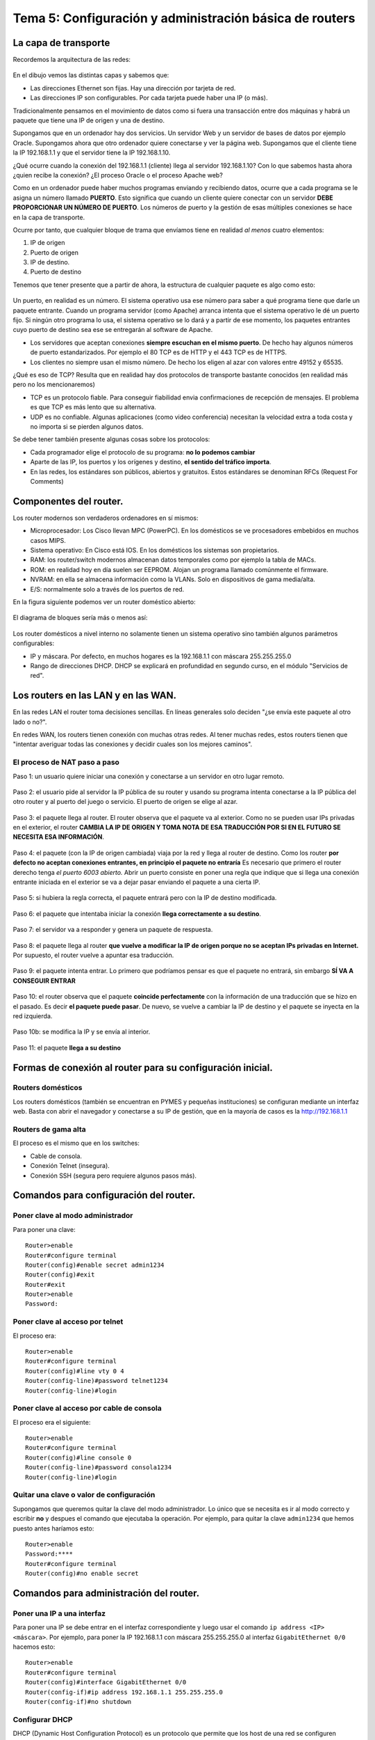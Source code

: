 Tema 5: Configuración y administración básica de routers
================================================================

La capa de transporte
--------------------------------

Recordemos la arquitectura de las redes:

.. figure:: img/01-osi.png

En el dibujo vemos las distintas capas y sabemos que:

* Las direcciones Ethernet son fijas. Hay una dirección por tarjeta de red.
* Las direcciones IP son configurables. Por cada tarjeta puede haber una IP (o más).

Tradicionalmente pensamos en el movimiento de datos como si fuera una transacción entre dos máquinas y habrá un paquete que tiene una IP de origen y una de destino.

Supongamos que en un ordenador hay dos servicios. Un servidor Web y un servidor de bases de datos por ejemplo Oracle. Supongamos ahora que otro ordenador quiere conectarse y ver la página web. Supongamos que el cliente tiene la IP 192.168.1.1 y que el servidor tiene la IP 192.168.1.10.

¿Qué ocurre cuando la conexión del 192.168.1.1 (cliente) llega al servidor 192.168.1.10? Con lo que sabemos hasta ahora ¿quien recibe la conexión? ¿El proceso Oracle o el proceso Apache web?

Como en un ordenador puede haber muchos programas enviando y recibiendo datos, ocurre que a cada programa se le asigna un número llamado **PUERTO**. Esto significa que cuando un cliente quiere conectar con un servidor **DEBE PROPORCIONAR UN NÚMERO DE PUERTO**. Los números de puerto y la gestión de esas múltiples conexiones se hace en la capa de transporte.

Ocurre por tanto, que cualquier bloque de trama que envíamos tiene en realidad *al menos* cuatro elementos:

1. IP de origen
2. Puerto de origen
3. IP de destino.
4. Puerto de destino

Tenemos que tener presente que a partir de ahora, la estructura de cualquier paquete es algo como esto:


.. figure:: img/02-puertos.png


Un puerto, en realidad es un número. El sistema operativo usa ese número para saber a qué programa tiene que darle un paquete entrante. Cuando un programa servidor (como Apache) arranca intenta que el sistema operativo le dé un puerto fijo. Si ningún otro programa lo usa, el sistema operativo se lo dará y a partir de ese momento, los paquetes entrantes cuyo puerto de destino sea ese se entregarán al software de Apache.

* Los servidores que aceptan conexiones **siempre escuchan en el mismo puerto**. De hecho hay algunos números de puerto estandarizados. Por ejemplo el 80 TCP es de HTTP y el 443 TCP es de HTTPS.
* Los clientes no siempre usan el mismo número. De hecho los eligen al azar con valores entre 49152 y 65535.

¿Qué es eso de TCP? Resulta que en realidad hay dos protocolos de transporte bastante conocidos (en realidad más pero no los mencionaremos)

* TCP es un protocolo fiable. Para conseguir fiabilidad envia confirmaciones de recepción de mensajes. El problema es que TCP es más lento que su alternativa.
* UDP es no confiable. Algunas aplicaciones (como video conferencia) necesitan la velocidad extra a toda costa y no importa si se pierden algunos datos.

Se debe tener también presente algunas cosas sobre los protocolos:


* Cada programador elige el protocolo de su programa: **no lo podemos cambiar**
* Aparte de las IP, los puertos y los orígenes y destino, **el sentido del tráfico importa**. 
* En las redes, los estándares son públicos, abiertos y gratuitos. Estos estándares se denominan RFCs (Request For Comments)

Componentes del router.
----------------------------------------------------------------------------
Los router modernos son verdaderos ordenadores en sí mismos:


* Microprocesador: Los Cisco llevan MPC (PowerPC). En los domésticos se ve procesadores embebidos en muchos casos MIPS.
* Sistema operativo: En Cisco está IOS. En los domésticos los sistemas son propietarios.
* RAM: los router/switch modernos almacenan datos temporales como por ejemplo la tabla de MACs.
* ROM: en realidad hoy en día suelen ser EEPROM. Alojan un programa llamado comúnmente el firmware.
* NVRAM: en ella se almacena información como la VLANs. Solo en dispositivos de gama media/alta.
* E/S: normalmente solo a través de los puertos de red.


En la figura siguiente podemos ver un router doméstico abierto:

.. figure:: img/03-router-abierto.jpg


El diagrama de bloques sería más o menos así:

.. figure:: img/04-descomposicion.png


Los router domésticos a nivel interno no solamente tienen un sistema operativo sino también algunos parámetros configurables:

* IP y máscara. Por defecto, en muchos hogares es la 192.168.1.1 con máscara 255.255.255.0
* Rango de direcciones DHCP. DHCP se explicará en profundidad en segundo curso, en el módulo "Servicios de red".




Los routers en las LAN y en las WAN.
----------------------------------------------------------------------------

En las redes LAN el router toma decisiones sencillas. En líneas generales solo deciden "¿se envía este paquete al otro lado o no?".

En redes WAN, los routers tienen conexión con muchas otras redes. Al tener muchas redes, estos routers tienen que "intentar averiguar todas las conexiones y decidir cuales son los mejores caminos".


El proceso de NAT paso a paso
~~~~~~~~~~~~~~~~~~~~~~~~~~~~~~~~~

Paso 1: un usuario quiere iniciar una conexión y conectarse a un servidor en otro lugar remoto.

.. figure:: img/nat01.png

Paso 2: el usuario pide al servidor la IP pública de su router y usando su programa intenta conectarse a la IP pública del otro router y al puerto del juego o servicio. El puerto de origen se elige al azar.


.. figure:: img/nat02.png

Paso 3: el paquete llega al router. El router observa que el paquete va al exterior. Como no se pueden usar IPs privadas en el exterior, el router **CAMBIA LA IP DE ORIGEN Y TOMA NOTA DE ESA TRADUCCIÓN POR SI EN EL FUTURO SE NECESITA ESA INFORMACIÓN**.

.. figure:: img/nat03.png

Paso 4: el paquete (con la IP de origen cambiada) viaja por la red y llega al router de destino. Como los router **por defecto no aceptan conexiones entrantes, en principio el paquete no entraría** Es necesario que primero el router derecho tenga *el puerto 6003 abierto.* Abrir un puerto consiste en poner una regla que indique que si llega una conexión entrante iniciada en el exterior se va a dejar pasar enviando el paquete a una cierta IP.

.. figure:: img/nat04.png

Paso 5: si hubiera la regla correcta, el paquete entrará pero con la IP de destino modificada.

.. figure:: img/nat05.png    

Paso 6: el paquete que intentaba iniciar la conexión **llega correctamente a su destino**.

.. figure:: img/nat06.png    

Paso 7: el servidor va a responder y genera un paquete de respuesta.

.. figure:: img/nat07.png    

Paso 8: el paquete llega al router **que vuelve a modificar la IP de origen porque no se aceptan IPs privadas en Internet.** Por supuesto, el router vuelve a apuntar esa traducción.

.. figure:: img/nat08.png    


Paso 9: el paquete intenta entrar. Lo primero que podríamos pensar es que el paquete no entrará, sin embargo **SÍ VA A CONSEGUIR ENTRAR**

.. figure:: img/nat09.png    

Paso 10: el router observa que el paquete **coincide perfectamente** con la información de una traducción que se hizo en el pasado. Es decir **el paquete puede pasar**. De nuevo, se vuelve a cambiar la IP de destino y el paquete se inyecta en la red izquierda.

.. figure:: img/nat10.png    

Paso 10b: se modifica la IP y se envía al interior.

.. figure:: img/nat11.png    

Paso 11: el paquete **llega a su destino**

.. figure:: img/nat12.png    


Formas de conexión al router para su configuración inicial.
----------------------------------------------------------------------------

Routers domésticos
~~~~~~~~~~~~~~~~~~~~

Los routers domésticos (también se encuentran en PYMES y pequeñas instituciones) se configuran mediante un interfaz web. Basta con abrir el navegador y conectarse a su IP de gestión, que en la mayoría de casos es la http://192.168.1.1

Routers de gama alta
~~~~~~~~~~~~~~~~~~~~~~

El proceso es el mismo que en los switches:

* Cable de consola.
* Conexión Telnet (insegura).
* Conexión SSH (segura pero requiere algunos pasos más).


Comandos para configuración del router.
----------------------------------------------------------------------------

Poner clave al modo administrador
~~~~~~~~~~~~~~~~~~~~~~~~~~~~~~~~~~

Para poner una clave::

    Router>enable
    Router#configure terminal
    Router(config)#enable secret admin1234
    Router(config)#exit
    Router#exit
    Router>enable
    Password:

Poner clave al acceso por telnet
~~~~~~~~~~~~~~~~~~~~~~~~~~~~~~~~~~~~~~
El proceso era::

    Router>enable
    Router#configure terminal
    Router(config)#line vty 0 4
    Router(config-line)#password telnet1234
    Router(config-line)#login

Poner clave al acceso por cable de consola
~~~~~~~~~~~~~~~~~~~~~~~~~~~~~~~~~~~~~~~~~~~~~~
El proceso era el siguiente::

    Router>enable
    Router#configure terminal
    Router(config)#line console 0
    Router(config-line)#password consola1234
    Router(config-line)#login

Quitar una clave o valor de configuración
~~~~~~~~~~~~~~~~~~~~~~~~~~~~~~~~~~~~~~~~~~~~~~~~~~~~~~
Supongamos que queremos quitar la clave del modo administrador. Lo único que se necesita es ir al modo correcto y escribir **no** y despues el comando que ejecutaba la operación. Por ejemplo, para quitar la clave ``admin1234`` que hemos puesto antes haríamos esto::

    Router>enable
    Password:****
    Router#configure terminal
    Router(config)#no enable secret 

Comandos para administración del router.
----------------------------------------------------------------------------

Poner una IP a una interfaz
~~~~~~~~~~~~~~~~~~~~~~~~~~~~~~~~~~
Para poner una IP se debe entrar en el interfaz correspondiente y luego usar el comando ``ip address <IP> <máscara>``. Por ejemplo, para poner la IP 192.168.1.1 con máscara 255.255.255.0 al interfaz ``GigabitEthernet 0/0`` hacemos esto::

    Router>enable
    Router#configure terminal
    Router(config)#interface GigabitEthernet 0/0
    Router(config-if)#ip address 192.168.1.1 255.255.255.0
    Router(config-if)#no shutdown

Configurar DHCP
~~~~~~~~~~~~~~~~~~~~~~~~

DHCP (Dynamic Host Configuration Protocol) es un protocolo que permite que los host de una red se configuren automáticamente. Solo se necesita definir una serie de parámetros en alguna máquina que hará de *servidor DHCP* y que escuchará peticiones. Cuando un ordenador se encienda y esté configurado en modo DHCP **difundirá una petición** y si esa petición la recibe el servidor le contestará indicando la IP, máscara y otros datos que puede usar.

Los parámetros que se necesitan son estos:

* Dirección IP y máscara. Absolutamente imprescindibles.
* Gateway (dirección del router que nos permite salir a otras redes).
* Otros parámetros, dirección de servidores DNS.

Los comandos son estos::

    Router>enable
    Router#configure terminal
    Router(config)#ip dhcp pool pool_contables
    Router(dhcp-config)#network 192.168.1.0 255.255.255.0
    Router(dhcp-config)#default-router 192.168.1.1
    Router(dhcp-config)#dns-server 8.8.8.8
    

Excluir direcciones de la asignación DHCP
~~~~~~~~~~~~~~~~~~~~~~~~~~~~~~~~~~~~~~~~~~~~~~~~
Una vez estemos en un DHCP, como teníamos antes, podemos *excluir direcciones.* Se puede excluir solo una o excluir un rango de direcciones::

    Router>enable
    Router#configure terminal
    Router(config)#ip dhcp pool pool_contables
    Router(dhcp-config)#network 192.168.1.0 255.255.255.0
    Router(dhcp-config)#exit
    Router(config)#ip dhcp excluded-address 192.168.1.1
    Router(config)#ip dhcp excluded-address 192.168.1.20 192.168.1.30

Activar NAT en un router
~~~~~~~~~~~~~~~~~~~~~~~~~~~~~~

En los router de gama alta, solo hay que identificar qué tarjeta va conectada a la red interna y qué tarjeta va a la red externa.

* La tarjeta interna debe recibir el comando ``ip nat inside``.
* La tarjeta externa el comando ``ip nat outside``.

Configuración del enrutamiento estático.
----------------------------------------------------------------------------

Se debe empezar por ir al modo de configuración globa. En líneas generales el comando tiene estas partes:

1. En primer lugar se escribe ``ip route``.
2. Despues se escribe **la dirección IP de red** de la red a la cual queremos que el router pueda enviar paquetas.
3. Despues se escribe **la máscara de dicha red**.
4. Después se escribe **la IP del siguiente router** al que vamos a enviar el paquete.

Así, para enseñarle a un router que si necesita enviar paquetes a la red 10.0.0.0/16 debe enviarlo al router con la IP 80.26.118.200 escribiremos ``ip router 10.0.0.0 255.255.0.0 80.26.118.200``

Examina la figura siguiente:


.. figure:: img/05-ej-enrutamiento.png


En ella hay cuatro redes, que son respectivamente:

* La 10.0.0.0, arriba a la izquierda. Tiene un solo nodo, un PC con la IP 10.0.0.10.
* La 20.0.0.0, arriba a la derecha. Tiene un solo nodo, un PC con la IP 20.0.0.20.
* La 30.0.0.0, abajo a la izquierda. Tiene un solo nodo, un PC con la IP 30.0.0.30.
* La 40.0.0.0, abajo a la derecha. Tiene un solo nodo, un PC con la IP 40.0.0.40.

Configura todo lo necesario para que todos los equipos puedan conectar con todos los demás.

En los siguientes párrafos se desglosa la solución.

Boceto general de la solución al enrutamiento
~~~~~~~~~~~~~~~~~~~~~~~~~~~~~~~~~~~~~~~~~~~~~~~~

En primer lugar se debe tener presente que *si no definimos un conjunto claro de rutas podemos hacer que sin querer los paquetes se enruten mal y den vueltas dentro de la red sin llegar nunca a nuestro destino.*

Por ello, adoptaremos esta política.

* Si podemos entregar un paquete justo al router responsable de esa red lo haremos usando la ruta directa y más corta.
* Si hay que enviar un paquete a través de varios router definiremos un "sentido de giro". Por ejemplo, cuando tengamos dudas tomaremos la decisión de enviar los paquetes de forma que recorran la red en sentido horario, es decir, el sentido en que giran las agujas del reloj.

Con esto, la configuración de las rutas sería algo como lo que mostramos en los párrafos siguientes.

Redes en Router 1
~~~~~~~~~~~~~~~~~~
Comandos necesarios::

    enable
    configure terminal
    ip route 20.0.0.0 255.0.0.0 1.1.1.2
    ip route 30.0.0.0 255.0.0.0 2.2.2.2
    ip route 40.0.0.0 255.0.0.0 1.1.1.2
    exit

Redes en Router 2
~~~~~~~~~~~~~~~~~~~~~~
Comandos necesarios::

    enable
    configure terminal
    ip route 10.0.0.0 255.0.0.0 1.1.1.1
    ip route 40.0.0.0 255.0.0.0 4.4.4.2
    ip route 20.0.0.0 255.0.0.0 4.4.4.2



Redes en Router 3
~~~~~~~~~~~~~~~~~~~~~~
Comandos necesarios::

    enable
    configure terminal
    ip route 10.0.0.0 255.0.0.0 2.2.2.1
    ip route 40.0.0.0 255.0.0.0 3.3.3.2
    ip route 30.0.0.0 255.0.0.0 2.2.2.1

Redes en Router 4
~~~~~~~~~~~~~~~~~~~~~~
Comandos necesarios::

    enable
    configure terminal
    ip route 20.0.0.0 255.0.0.0 4.4.4.1
    ip route 30.0.0.0 255.0.0.0 3.3.3.1
    ip route 10.0.0.0 255.0.0.0 3.3.3.1



Ejercicio completo de configuración de routers
----------------------------------------------------------------------

Observa la figura siguiente. En ella hay tres router que interconectan tres redes. En ellas ocurre lo siguiente:



* Todas las redes usan direccionamiento con IPs privadas del tipo 192.168.1.0/255.255.255.0.
* Todos los equipos "PC"  se configuran mediante direccionamiento dinámico con DHCP en los respectivos router. Se desea que estos equipos adopten una IP al azar, que usen siempre como router por defecto a su router (que tendrá la IP 192.168.1.1) y que usen como servidor DNS a la IP 8.8.8.8.
* Todos los "Server" tienen la dirección 192.168.1.25/255.255.255.0. Su router y su DNS serán los mismos valores que en los PC pero en los "Server" todos los parámetros son estáticos, se deben configurar a mano.
* Todos los router tienen una tarjeta llamada "GigabitEthernet 0/0" que les conectan con las redes internas. Esta tarjeta **siempre** tiene la IP 192.168.1.1/255.255.255.0
* Todos los router tienen tarjetas "Serial" que les conecta con otros router. En concreto:

    * El router "Router0" tiene una tarjeta "Serial 0/3/0" que le conecta con una tarjeta "Serial 0/3/0" de "Router1".
    * El router "Router0" tiene una tarjeta "Serial 0/3/1" que le conecta con una tarjeta "Serial 0/3/0" de "Router2".
    * El router "Router1" tiene una tarjeta "Serial 0/3/1" que le conecta con una tarjeta "Serial 0/3/1" de "Router2"
    
* Los router están interconectados entre sí usando direcciones públicas. En concreto:

    * "Router0" y "Router1" están conectados por la red 1.0.0.0/8. "Router0" tendrá la 1.1.1.1 y "Router1" la 1.1.1.2
    * "Router0" y "Router2" están conectados por la red 2.0.0.0/8. "Router0" tendrá la 2.2.2.1 y "Router2" la 2.2.2.2
    * "Router1" y "Router2" están conectados por la red 3.0.0.0/8. "Router1" tendrá la 3.3.3.1 y "Router2" la 3.3.3.2
    
    





  
Direccionamiento, DHCP y NAT interno
~~~~~~~~~~~~~~~~~~~~~~~~~~~~~~~~~~~~~~

Todos los routers están configurados exactamente igual::

	enable
	configure terminal
	ip dhcp pool pool_direcciones
	network 192.168.1.0 255.255.255.0
	default-router 192.168.1.1
	dns-server 8.8.8.8
	exit
	ip dhcp excluded-address 192.168.1.1
	ip dhcp excluded-address 192.168.1.10 192.168.1.20
	interface gigabitethernet 0/0 
	ip address 192.168.1.1 255.255.255.0
	ip nat inside
	no shutdown
	exit
	exit
	copy running-config startup-config


NAT Externo y direcciones públicas
~~~~~~~~~~~~~~~~~~~~~~~~~~~~~~~~~~~

Habrá que entrar en las distintas tarjetas y activar el NAT correcto. Para Router0 sería así::

	enable
	configure terminal
	interface serial 0/3/0
	ip address 1.1.1.1 255.0.0.0
	ip nat outside
	no shutdown
	interface serial 0/3/1
	ip address 2.2.2.1 255.0.0.0
	ip nat outside
	no shutdown
	
	
Para Router1 sería muy parecido::

	enable
	configure terminal
	interface serial 0/3/0
	ip address 1.1.1.2 255.0.0.0
	ip nat outside
	no shutdown
	interface serial 0/3/1
	ip address 3.3.3.1 255.0.0.0
	ip nat outside
	no shutdown
	
Y para Router2 también muy similar::

	enable
	configure terminal
	interface serial 0/3/0
	ip address 3.3.3.2 255.0.0.0
	ip nat outside
	no shutdown
	interface serial 0/3/1
	ip address 2.2.2.2 255.0.0.0
	ip nat outside
	no shutdown
	


Definición y ubicación de listas de control de acceso (ACLs).
----------------------------------------------------------------------------


Ejercicios ACLs
-------------------

Dadas dos redes (puedes ver la topología abajo) con las direcciones 10.0.0.0/8 y 20.0.0.0/8 ocurre lo siguiente:

* En la red 10 hay un servidor con la IP 10.0.0.200 que sirve webs y FTP
* En la red 20 hay un servidor con la IP 20.0.0.200 que sirve webs y FTP

.. figure:: img/06-ej-acls.png


Se nos pide poner en marcha los escenarios siguientes (cada escenario es independiente, reinicia los routers o borra las reglas antes de pasar de un escenario a otro):

Escenario 1
----------------
Suponiendo que administramos la red 20.0.0.0/8, prohibir que el host  10.0.0.100 acceda al servidor HTTP 20.0.0.200


Solución:

Forzaremos la prohibición tan pronto como los datos lleguen al router 1, su tarjeta de red es la Fa0/0 que es la que le conecta con el router 0.

¿Quien es el origen? Es un host y tiene la IP 10.0.0.100

¿Qué puerto de origen usará? Uno dinámico pero a partir de TCP 49152

¿Quien es el destino? La regla se aplicará a otro host y en concreto es el host 20.0.0.200

¿Qué puerto es el destino?  El TCP 80

¿Qué acción se va a tomar? "Deny"


Los comandos serán como sigue:

enable
configure terminal
access-list 100 deny tcp 	host 10.0.0.100 gt 49152 host 20.0.0.200 eq 80
interface fastethernet 0/0
ip access-group 100 in 
exit
exit
exit



Escenario 2
------------

Suponiendo que administramos la red 20.0.0.0/8, prohibir que el host  10.0.0.100 acceda al servidor FTP 20.0.0.200

Solución al escenario 2:

Nos aseguramos de borrar todo lo anterior

enable
reload
enable
configure terminal
access-list 100 deny tcp host 10.0.0.100 gt 49152 host 20.0.0.200 eq 20 
access-list 100 deny tcp host 10.0.0.100 gt 49152 host 20.0.0.200 eq 21
interface fastethernet 0/0
ip access-group 100 in
exit
exit
exit


Escenario 3
-----------------
Prohibir el acceso al HTTP de 20.0.0.200 para cualquier máquina de la red 10.0.0.0/8
(no vale escribir una regla para cada host, debe haber una sola regla para toda la red 10)

Pista: Cisco no entiende cosas como 10.0.0.0/8 ni cosas como 10.0.0.0 255.0.0.0. Cisco usa un concepto denominado "wildcards"

Una wildcard es como una máscara pero cambiando los bits 0 por bits 1 y los bits 1 por bits 0. Es decir, es una especie de "máscara inversa" (no "máscara al revés")

Si la máscara IP es 

11111111.00000000.00000000.00000000
 255       0        0           0
 
La wildcard Cisco es así

00000000.11111111.11111111.11111111
  0         255      255     255

Solución al escenario 3:


enable
reload

enable
configure terminal
access-list 100 deny tcp 10.0.0.0 0.255.255.255 gt 49152 host 20.0.0.200 eq 80

access-list 101 permit tcp 10.0.0.0 0.255.255.255 gt 49152 host 20.0.0.200 eq 20
access-list 102 permit tcp 10.0.0.0 0.255.255.255 gt 49152 host 20.0.0.200 eq 21

access-list 103 permit tcp any gt 0 any gt 0
interface fastethernet 0/0

access-list 104 permit icmp any any
interface fastethernet 0/0

ip access-group 100 in
ip access-group 101 in
ip access-group 102 in
ip access-group 103 in
ip access-group 104 in

exit
exit
exit

Escenario 4
--------------
Suponiendo que administramos el router 1 (derecha):

* Se desea permitir el tráfico HTTP a cualquiera que provenga de la red 10.0.0.0.
* Se desea permitir el FTP al host 10.0.0.100
* Se desea prohibir el FTP solo al host 10.0.0.101
* Permitir el resto de casos.

enable
reload

enable
configure terminal
access-list 100 permit tcp 10.0.0.0 0.255.255.255 gt 0 host 20.0.0.200 eq 80

access-list 101 permit tcp host 10.0.0.100 gt 0 host 20.0.0.200 eq 20
access-list 102 permit tcp host 10.0.0.100 gt 0 host 20.0.0.200 eq 21
access-list 103 deny tcp host 10.0.0.101 gt 0 host 20.0.0.200 eq 20
access-list 104 deny tcp host 10.0.0.101 gt 0 host 20.0.0.200 eq 21
access-list 105 permit tcp any any
access-list 106 permit udp any any
access-list 107 permit icmp any any
interface fastethernet 0/0
ip access-group 100 in
ip access-group 101 in
ip access-group 102 in
ip access-group 103 in
ip access-group 104 in
ip access-group 105 in
ip access-group 106 in
ip access-group 107 in
exit
exit
exit


Escenario 5
--------------

Ahora administramos el router 0 (izquierda) y  se desea conseguir lo siguiente:

* Permitir el tráfico de salida HTTP destinado a la derecha.
* Denegar el resto de casos.

Por cuestiones de rendimiento se desean tomar las decisiones tan pronto como se pueda y cortar el tráfico tan pronto como lo descubramos.

enable
reload

enable
configure terminal
access-list 100 permit tcp 10.0.0.0 0.255.255.255 gt 0 host 20.0.0.200 eq 80
interface fastethernet 0/0
ip access-group 100 out
exit
exit
exit



Escenario 7
---------------------

Siendo los administradores del router 0 (izquierda) se desea permitir la entrada de tráfico HTTP del ordenador 20.0.0.101 y denegar todos los demás casos.

No nos dicen donde "tomar la decisión", haremos los dos.

Caso 1: decidir en la tarjeta 0/0
~~~~~~~~~~~~~~~~~~~~~~~~~~~~~~~~~~~~
Para la tarjeta 0/0 este requisito es una REGLA DE ENTRADA, es decir, que usaremos "in"

enable
reload
enable
configure terminal
access-list 100 permit tcp host 20.0.0.101 gt 0 host 10.0.0.200 eq 80 
interface fastethernet 0/0
ip access-group 100 in
exit
exit
exit
Caso 2: decidir en la tarjeta 0/1
~~~~~~~~~~~~~~~~~~~~~~~~~~~~~~~~~~~~
Aunque el tráfico es ENTRANTE, desde el punto de vista de la tarjeta 0/1 el tráfico es SALIENTE, así que habrá que usar "out".


enable
reload

enable
configure terminal
access-list 100 permit tcp host 20.0.0.101 gt 0 host 10.0.0.200 eq 80 
interface fastethernet 0/1
ip access-group 100 out
exit
exit
exit





Escenario 8
--------------------

Administramos el router izquierdo y deseamos permitir el tráfico HTTPS que viene de la red derecha.
También se desea permitir el tráfico HTTP que viene del 20.0.0.100. Denegar el resto de casos.


Caso 1: decidir en la tarjeta 0/0
~~~~~~~~~~~~~~~~~~~~~~~~~~~~~~~~~~~~
enable
configure terminal
access-list 100 permit tcp 20.0.0.0 0.255.255.255 gt 0 host 10.0.0.200 eq 443
access-list 100 permit tcp host 20.0.0.100 gt 0 host 10.0.0.200 eq 80
interface fastethernet 0/0
ip access-group 100 in
exit
exit
exit











































































